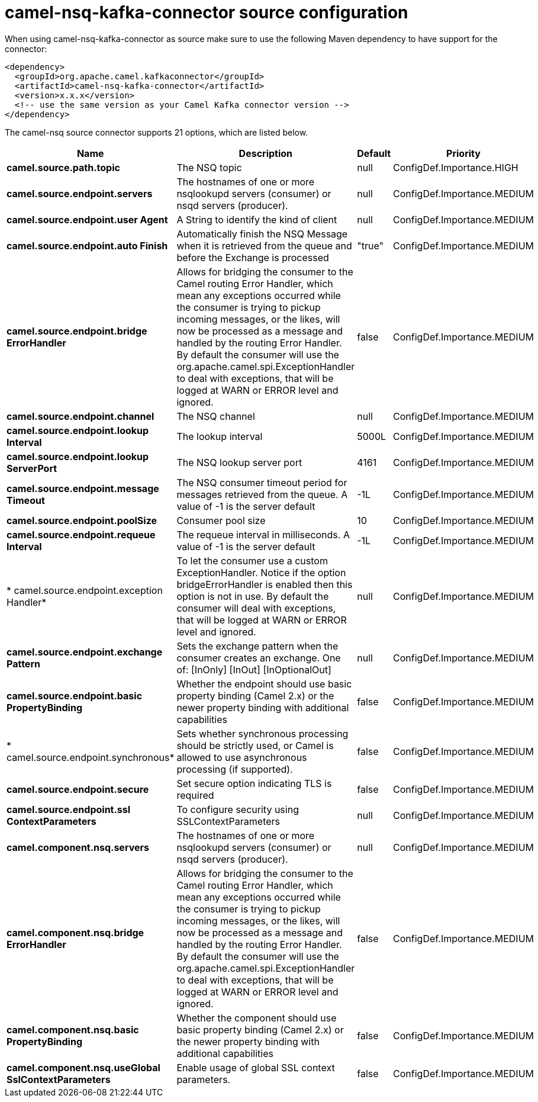 // kafka-connector options: START
[[camel-nsq-kafka-connector-source]]
= camel-nsq-kafka-connector source configuration

When using camel-nsq-kafka-connector as source make sure to use the following Maven dependency to have support for the connector:

[source,xml]
----
<dependency>
  <groupId>org.apache.camel.kafkaconnector</groupId>
  <artifactId>camel-nsq-kafka-connector</artifactId>
  <version>x.x.x</version>
  <!-- use the same version as your Camel Kafka connector version -->
</dependency>
----


The camel-nsq source connector supports 21 options, which are listed below.



[width="100%",cols="2,5,^1,2",options="header"]
|===
| Name | Description | Default | Priority
| *camel.source.path.topic* | The NSQ topic | null | ConfigDef.Importance.HIGH
| *camel.source.endpoint.servers* | The hostnames of one or more nsqlookupd servers (consumer) or nsqd servers (producer). | null | ConfigDef.Importance.MEDIUM
| *camel.source.endpoint.user Agent* | A String to identify the kind of client | null | ConfigDef.Importance.MEDIUM
| *camel.source.endpoint.auto Finish* | Automatically finish the NSQ Message when it is retrieved from the queue and before the Exchange is processed | "true" | ConfigDef.Importance.MEDIUM
| *camel.source.endpoint.bridge ErrorHandler* | Allows for bridging the consumer to the Camel routing Error Handler, which mean any exceptions occurred while the consumer is trying to pickup incoming messages, or the likes, will now be processed as a message and handled by the routing Error Handler. By default the consumer will use the org.apache.camel.spi.ExceptionHandler to deal with exceptions, that will be logged at WARN or ERROR level and ignored. | false | ConfigDef.Importance.MEDIUM
| *camel.source.endpoint.channel* | The NSQ channel | null | ConfigDef.Importance.MEDIUM
| *camel.source.endpoint.lookup Interval* | The lookup interval | 5000L | ConfigDef.Importance.MEDIUM
| *camel.source.endpoint.lookup ServerPort* | The NSQ lookup server port | 4161 | ConfigDef.Importance.MEDIUM
| *camel.source.endpoint.message Timeout* | The NSQ consumer timeout period for messages retrieved from the queue. A value of -1 is the server default | -1L | ConfigDef.Importance.MEDIUM
| *camel.source.endpoint.poolSize* | Consumer pool size | 10 | ConfigDef.Importance.MEDIUM
| *camel.source.endpoint.requeue Interval* | The requeue interval in milliseconds. A value of -1 is the server default | -1L | ConfigDef.Importance.MEDIUM
| * camel.source.endpoint.exception Handler* | To let the consumer use a custom ExceptionHandler. Notice if the option bridgeErrorHandler is enabled then this option is not in use. By default the consumer will deal with exceptions, that will be logged at WARN or ERROR level and ignored. | null | ConfigDef.Importance.MEDIUM
| *camel.source.endpoint.exchange Pattern* | Sets the exchange pattern when the consumer creates an exchange. One of: [InOnly] [InOut] [InOptionalOut] | null | ConfigDef.Importance.MEDIUM
| *camel.source.endpoint.basic PropertyBinding* | Whether the endpoint should use basic property binding (Camel 2.x) or the newer property binding with additional capabilities | false | ConfigDef.Importance.MEDIUM
| * camel.source.endpoint.synchronous* | Sets whether synchronous processing should be strictly used, or Camel is allowed to use asynchronous processing (if supported). | false | ConfigDef.Importance.MEDIUM
| *camel.source.endpoint.secure* | Set secure option indicating TLS is required | false | ConfigDef.Importance.MEDIUM
| *camel.source.endpoint.ssl ContextParameters* | To configure security using SSLContextParameters | null | ConfigDef.Importance.MEDIUM
| *camel.component.nsq.servers* | The hostnames of one or more nsqlookupd servers (consumer) or nsqd servers (producer). | null | ConfigDef.Importance.MEDIUM
| *camel.component.nsq.bridge ErrorHandler* | Allows for bridging the consumer to the Camel routing Error Handler, which mean any exceptions occurred while the consumer is trying to pickup incoming messages, or the likes, will now be processed as a message and handled by the routing Error Handler. By default the consumer will use the org.apache.camel.spi.ExceptionHandler to deal with exceptions, that will be logged at WARN or ERROR level and ignored. | false | ConfigDef.Importance.MEDIUM
| *camel.component.nsq.basic PropertyBinding* | Whether the component should use basic property binding (Camel 2.x) or the newer property binding with additional capabilities | false | ConfigDef.Importance.MEDIUM
| *camel.component.nsq.useGlobal SslContextParameters* | Enable usage of global SSL context parameters. | false | ConfigDef.Importance.MEDIUM
|===
// kafka-connector options: END
